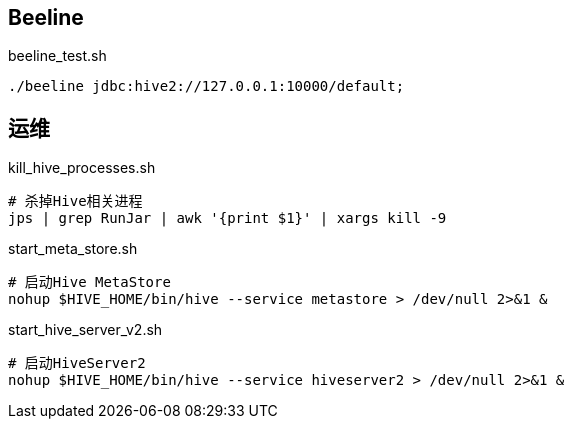 == Beeline

[source, shell]
.beeline_test.sh
----
./beeline jdbc:hive2://127.0.0.1:10000/default;
----

== 运维

[source, shell]
.kill_hive_processes.sh
----
# 杀掉Hive相关进程
jps | grep RunJar | awk '{print $1}' | xargs kill -9
----

[source, shell]
.start_meta_store.sh
----
# 启动Hive MetaStore
nohup $HIVE_HOME/bin/hive --service metastore > /dev/null 2>&1 &
----

[source, shell]
.start_hive_server_v2.sh
----
# 启动HiveServer2
nohup $HIVE_HOME/bin/hive --service hiveserver2 > /dev/null 2>&1 &
----